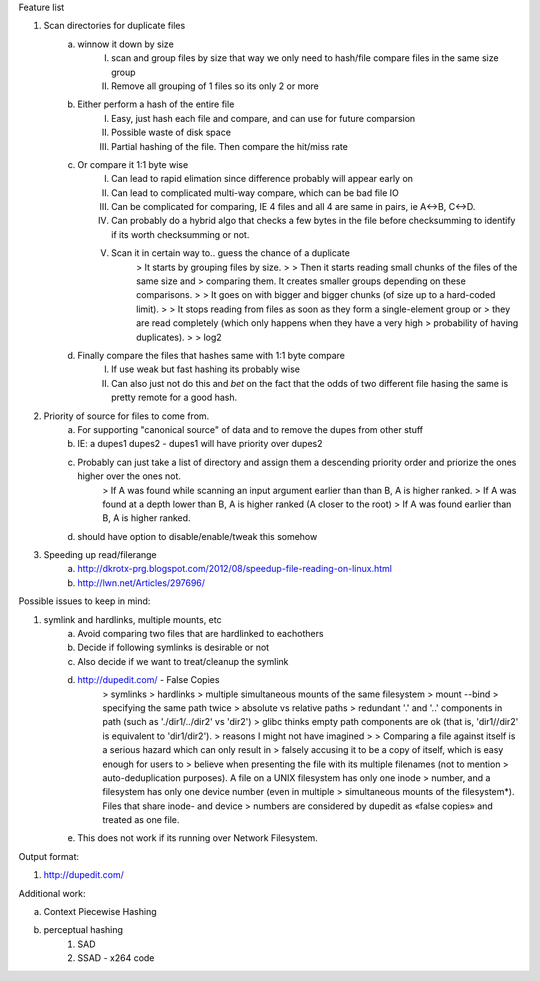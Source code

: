 Feature list

1. Scan directories for duplicate files
    a. winnow it down by size
        I. scan and group files by size that way we only need to hash/file compare files in the same size group
        II. Remove all grouping of 1 files so its only 2 or more
    b. Either perform a hash of the entire file
        I. Easy, just hash each file and compare, and can use for future comparsion
        II. Possible waste of disk space
        III. Partial hashing of the file. Then compare the hit/miss rate
    c. Or compare it 1:1 byte wise
        I. Can lead to rapid elimation since difference probably will appear early on
        II. Can lead to complicated multi-way compare, which can be bad file IO
        III. Can be complicated for comparing, IE 4 files and all 4 are same in pairs, ie A<->B, C<->D.
        IV. Can probably do a hybrid algo that checks a few bytes in the file before checksumming to identify if its worth checksumming or not.
        V. Scan it in certain way to.. guess the chance of a duplicate
            > It starts by grouping files by size.
            >
            > Then it starts reading small chunks of the files of the same size and
            > comparing them. It creates smaller groups depending on these comparisons.
            >
            > It goes on with bigger and bigger chunks (of size up to a hard-coded limit).
            >
            > It stops reading from files as soon as they form a single-element group or
            > they are read completely (which only happens when they have a very high
            > probability of having duplicates).
            >
            > log2

    d. Finally compare the files that hashes same with 1:1 byte compare
        I. If use weak but fast hashing its probably wise
        II. Can also just not do this and *bet* on the fact that the odds of two different file hasing the same is pretty remote for a good hash.

2. Priority of source for files to come from.
    a. For supporting "canonical source" of data and to remove the dupes from other stuff
    b. IE: a dupes1 dupes2 - dupes1 will have priority over dupes2
    c. Probably can just take a list of directory and assign them a descending priority order and priorize the ones higher over the ones not.
        >  If A was found while scanning an input argument earlier than than B, A is higher ranked.
        > If A was found at a depth lower than B, A is higher ranked (A closer to the root)
        > If A was found earlier than B, A is higher ranked.
    d. should have option to disable/enable/tweak this somehow

3. Speeding up read/filerange
    a. http://dkrotx-prg.blogspot.com/2012/08/speedup-file-reading-on-linux.html
    b. http://lwn.net/Articles/297696/


Possible issues to keep in mind:

1. symlink and hardlinks, multiple mounts, etc
    a. Avoid comparing two files that are hardlinked to eachothers
    b. Decide if following symlinks is desirable or not
    c. Also decide if we want to treat/cleanup the symlink
    d. http://dupedit.com/ - False Copies
        > symlinks
        > hardlinks
        > multiple simultaneous mounts of the same filesystem
        > mount --bind
        > specifying the same path twice
        > absolute vs relative paths
        > redundant '.' and '..' components in path (such as './dir1/../dir2' vs 'dir2')
        > glibc thinks empty path components are ok (that is, 'dir1//dir2' is equivalent to 'dir1/dir2').
        > reasons I might not have imagined
        >
        > Comparing a file against itself is a serious hazard which can only result in
        > falsely accusing it to be a copy of itself, which is easy enough for users to
        > believe when presenting the file with its multiple filenames (not to mention
        > auto-deduplication purposes). A file on a UNIX filesystem has only one inode
        > number, and a filesystem has only one device number (even in multiple
        > simultaneous mounts of the filesystem*). Files that share inode- and device
        > numbers are considered by dupedit as «false copies» and treated as one file.
    e. This does not work if its running over Network Filesystem.


Output format:

1. http://dupedit.com/


Additional work:

a. Context Piecewise Hashing
b. perceptual hashing
    1. SAD
    2. SSAD - x264 code
